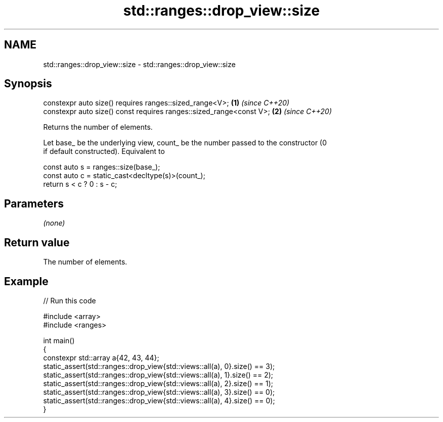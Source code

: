 .TH std::ranges::drop_view::size 3 "2021.11.17" "http://cppreference.com" "C++ Standard Libary"
.SH NAME
std::ranges::drop_view::size \- std::ranges::drop_view::size

.SH Synopsis
   constexpr auto size() requires ranges::sized_range<V>;             \fB(1)\fP \fI(since C++20)\fP
   constexpr auto size() const requires ranges::sized_range<const V>; \fB(2)\fP \fI(since C++20)\fP

   Returns the number of elements.

   Let base_ be the underlying view, count_ be the number passed to the constructor (0
   if default constructed). Equivalent to

 const auto s = ranges::size(base_);
 const auto c = static_cast<decltype(s)>(count_);
 return s < c ? 0 : s - c;

.SH Parameters

   \fI(none)\fP

.SH Return value

   The number of elements.

.SH Example


// Run this code

 #include <array>
 #include <ranges>

 int main()
 {
     constexpr std::array a{42, 43, 44};
     static_assert(std::ranges::drop_view{std::views::all(a), 0}.size() == 3);
     static_assert(std::ranges::drop_view{std::views::all(a), 1}.size() == 2);
     static_assert(std::ranges::drop_view{std::views::all(a), 2}.size() == 1);
     static_assert(std::ranges::drop_view{std::views::all(a), 3}.size() == 0);
     static_assert(std::ranges::drop_view{std::views::all(a), 4}.size() == 0);
 }
